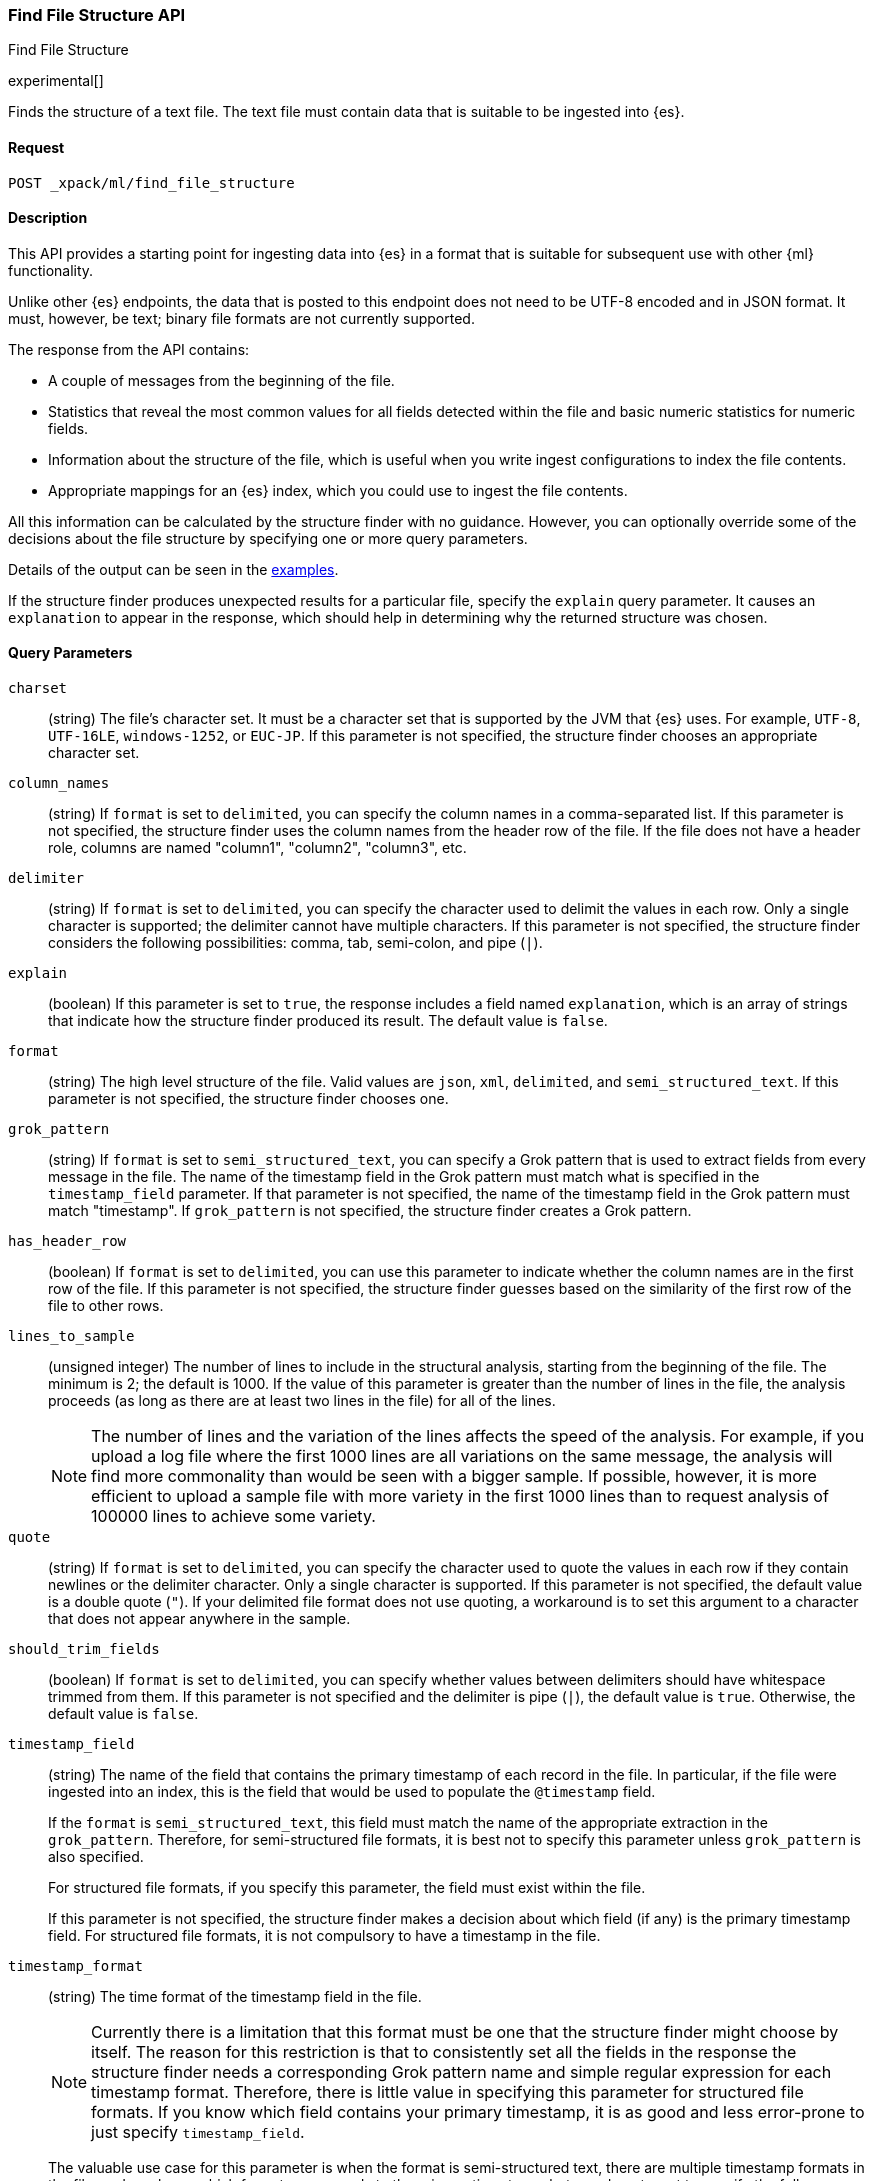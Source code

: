 [role="xpack"]
[testenv="basic"]
[[ml-find-file-structure]]
=== Find File Structure API
++++
<titleabbrev>Find File Structure</titleabbrev>
++++

experimental[]

Finds the structure of a text file. The text file must contain data that is 
suitable to be ingested into {es}.

==== Request

`POST _xpack/ml/find_file_structure`


==== Description

This API provides a starting point for ingesting data into {es} in a format that 
is suitable for subsequent use with other {ml} functionality.

Unlike other {es} endpoints, the data that is posted to this endpoint does not 
need to be UTF-8 encoded and in JSON format.  It must, however, be text; binary 
file formats are not currently supported.

The response from the API contains:

* A couple of messages from the beginning of the file.
* Statistics that reveal the most common values for all fields detected within 
  the file and basic numeric statistics for numeric fields.
* Information about the structure of the file, which is useful when you write 
  ingest configurations to index the file contents.
* Appropriate mappings for an {es} index, which you could use to ingest the file 
  contents. 

All this information can be calculated by the structure finder with no guidance. 
However, you can optionally override some of the decisions about the file 
structure by specifying one or more query parameters.

Details of the output can be seen in the
<<ml-find-file-structure-examples,examples>>.

If the structure finder produces unexpected results for a particular file, 
specify the `explain` query parameter. It causes an `explanation` to appear in 
the response, which should help in determining why the returned structure was 
chosen.

==== Query Parameters

`charset`::
  (string) The file's character set. It must be a character set that is supported 
  by the JVM that {es} uses. For example, `UTF-8`, `UTF-16LE`, `windows-1252`, or 
  `EUC-JP`. If this parameter is not specified, the structure finder chooses an 
  appropriate character set.

`column_names`::
  (string) If `format` is set to `delimited`, you can specify the column names 
  in a comma-separated list. If this parameter is not specified, the structure 
  finder uses the column names from the header row of the file. If the file does 
  not have a header role, columns are named "column1", "column2", "column3", etc. 

`delimiter`::
  (string) If `format` is set to `delimited`, you can specify the character used 
  to delimit the values in each row. Only a single character is supported; the 
  delimiter cannot have multiple characters. If this parameter is not specified, 
  the structure finder considers the following possibilities: comma, tab, 
  semi-colon, and pipe (`|`).

`explain`::
  (boolean) If this parameter is set to `true`, the response includes a field 
  named `explanation`, which is an array of strings that indicate how the
  structure finder produced its result. The default value is `false`.

`format`::
  (string) The high level structure of the file. Valid values are `json`, `xml`, 
  `delimited`, and `semi_structured_text`. If this parameter is not specified, 
  the structure finder chooses one.

`grok_pattern`::
  (string) If `format` is set to `semi_structured_text`, you can specify a Grok 
  pattern that is used to extract fields from every message in the file. The 
  name of the timestamp field in the Grok pattern must match what is specified 
  in the `timestamp_field` parameter. If that parameter is not specified, the 
  name of the timestamp field in the Grok pattern must match "timestamp". If 
  `grok_pattern` is not specified, the structure finder creates a Grok pattern.

`has_header_row`::
  (boolean) If `format` is set to `delimited`, you can use this parameter to 
  indicate whether the column names are in the first row of the file. If this 
  parameter is not specified, the structure finder guesses based on the similarity of 
  the first row of the file to other rows.

`lines_to_sample`::
  (unsigned integer) The number of lines to include in the structural analysis, 
  starting from the beginning of the file. The minimum is 2; the default
  is 1000. If the value of this parameter is greater than the number of lines in 
  the file, the analysis proceeds (as long as there are at least two lines in the 
  file) for all of the lines. +
+
--  
NOTE: The number of lines and the variation of the lines affects the speed of 
the analysis. For example, if you upload a log file where the first 1000 lines 
are all variations on the same message, the analysis will find more commonality 
than would be seen with a bigger sample. If possible, however, it is more 
efficient to upload a sample file with more variety in the first 1000 lines than 
to request analysis of 100000 lines to achieve some variety.
--

`quote`::
  (string) If `format` is set to `delimited`, you can specify the character used 
  to quote the values in each row if they contain newlines or the delimiter 
  character. Only a single character is supported. If this parameter is not 
  specified, the default value is a double quote (`"`). If your delimited file 
  format does not use quoting, a workaround is to set this argument to a 
  character that does not appear anywhere in the sample.

`should_trim_fields`::
  (boolean) If `format` is set to `delimited`, you can specify whether values 
  between delimiters should have whitespace trimmed from them. If this parameter 
  is not specified and the delimiter is pipe (`|`), the default value is `true`. 
  Otherwise, the default value is `false`.

`timestamp_field`::
  (string) The name of the field that contains the primary timestamp of each 
  record in the file. In particular, if the file were ingested into an index, 
  this is the field that would be used to populate the `@timestamp` field. +
+
--
If the `format` is `semi_structured_text`, this field must match the name of the
appropriate extraction in the `grok_pattern`. Therefore, for semi-structured 
file formats, it is best not to specify this parameter unless `grok_pattern` is 
also specified. 

For structured file formats, if you specify this parameter, the field must exist 
within the file. 

If this parameter is not specified, the structure finder makes a decision about which 
field (if any) is the primary timestamp field. For structured file formats, it 
is not compulsory to have a timestamp in the file.
--

`timestamp_format`::
  (string) The time format of the timestamp field in the file. +
+
--
NOTE: Currently there is a limitation that this format must be one that the 
structure finder might choose by itself. The reason for this restriction is that 
to consistently set all the fields in the response the structure finder needs a 
corresponding Grok pattern name and simple regular expression for each timestamp 
format. Therefore, there is little value in specifying this parameter for 
structured file formats. If you know which field contains your primary timestamp, 
it is as good and less error-prone to just specify `timestamp_field`.

The valuable use case for this parameter is when the format is semi-structured 
text, there are multiple timestamp formats in the file, and you know which 
format corresponds to the primary timestamp, but you do not want to specify the 
full `grok_pattern`.  

If this parameter is not specified, the structure finder chooses the best format from 
the formats it knows, which are:

* `dd/MMM/YYYY:HH:mm:ss Z`
* `EEE MMM dd HH:mm zzz YYYY`
* `EEE MMM dd HH:mm:ss YYYY`
* `EEE MMM dd HH:mm:ss zzz YYYY`
* `EEE MMM dd YYYY HH:mm zzz`
* `EEE MMM dd YYYY HH:mm:ss zzz`
* `EEE, dd MMM YYYY HH:mm Z`
* `EEE, dd MMM YYYY HH:mm ZZ`
* `EEE, dd MMM YYYY HH:mm:ss Z`
* `EEE, dd MMM YYYY HH:mm:ss ZZ`
* `ISO8601`
* `MMM  d HH:mm:ss`
* `MMM  d HH:mm:ss,SSS`
* `MMM  d YYYY HH:mm:ss`
* `MMM dd HH:mm:ss`
* `MMM dd HH:mm:ss,SSS`
* `MMM dd YYYY HH:mm:ss`
* `MMM dd, YYYY K:mm:ss a`
* `TAI64N`
* `UNIX`
* `UNIX_MS`
* `YYYY-MM-dd HH:mm:ss`
* `YYYY-MM-dd HH:mm:ss,SSS`
* `YYYY-MM-dd HH:mm:ss,SSS Z`
* `YYYY-MM-dd HH:mm:ss,SSSZ`
* `YYYY-MM-dd HH:mm:ss,SSSZZ`
* `YYYY-MM-dd HH:mm:ssZ`
* `YYYY-MM-dd HH:mm:ssZZ`
* `YYYYMMddHHmmss`

--

==== Request Body

The text file that you want to analyze. It must contain data that is suitable to 
be ingested into {es}. It does not need to be in JSON format and it does not 
need to be UTF-8 encoded.  The size is limited to the {es} HTTP receive buffer 
size, which defaults to 100 Mb.


==== Authorization

You must have `monitor_ml`, or `monitor` cluster privileges to use this API.
For more information, see {stack-ov}/security-privileges.html[Security Privileges].


[[ml-find-file-structure-examples]]
==== Examples

Suppose you have a newline-delimited JSON file that contains information about 
some books. You can send the contents to the `find_file_structure` endpoint:

[source,js]
----
POST _xpack/ml/find_file_structure
{"name": "Leviathan Wakes", "author": "James S.A. Corey", "release_date": "2011-06-02", "page_count": 561}
{"name": "Hyperion", "author": "Dan Simmons", "release_date": "1989-05-26", "page_count": 482}
{"name": "Dune", "author": "Frank Herbert", "release_date": "1965-06-01", "page_count": 604}
{"name": "Dune Messiah", "author": "Frank Herbert", "release_date": "1969-10-15", "page_count": 331}
{"name": "Children of Dune", "author": "Frank Herbert", "release_date": "1976-04-21", "page_count": 408}
{"name": "God Emperor of Dune", "author": "Frank Herbert", "release_date": "1981-05-28", "page_count": 454}
{"name": "Consider Phlebas", "author": "Iain M. Banks", "release_date": "1987-04-23", "page_count": 471}
{"name": "Pandora's Star", "author": "Peter F. Hamilton", "release_date": "2004-03-02", "page_count": 768}
{"name": "Revelation Space", "author": "Alastair Reynolds", "release_date": "2000-03-15", "page_count": 585}
{"name": "A Fire Upon the Deep", "author": "Vernor Vinge", "release_date": "1992-06-01", "page_count": 613}
{"name": "Ender's Game", "author": "Orson Scott Card", "release_date": "1985-06-01", "page_count": 324}
{"name": "1984", "author": "George Orwell", "release_date": "1985-06-01", "page_count": 328}
{"name": "Fahrenheit 451", "author": "Ray Bradbury", "release_date": "1953-10-15", "page_count": 227}
{"name": "Brave New World", "author": "Aldous Huxley", "release_date": "1932-06-01", "page_count": 268}
{"name": "Foundation", "author": "Isaac Asimov", "release_date": "1951-06-01", "page_count": 224}
{"name": "The Giver", "author": "Lois Lowry", "release_date": "1993-04-26", "page_count": 208}
{"name": "Slaughterhouse-Five", "author": "Kurt Vonnegut", "release_date": "1969-06-01", "page_count": 275}
{"name": "The Hitchhiker's Guide to the Galaxy", "author": "Douglas Adams", "release_date": "1979-10-12", "page_count": 180}
{"name": "Snow Crash", "author": "Neal Stephenson", "release_date": "1992-06-01", "page_count": 470}
{"name": "Neuromancer", "author": "William Gibson", "release_date": "1984-07-01", "page_count": 271}
{"name": "The Handmaid's Tale", "author": "Margaret Atwood", "release_date": "1985-06-01", "page_count": 311}
{"name": "Starship Troopers", "author": "Robert A. Heinlein", "release_date": "1959-12-01", "page_count": 335}
{"name": "The Left Hand of Darkness", "author": "Ursula K. Le Guin", "release_date": "1969-06-01", "page_count": 304}
{"name": "The Moon is a Harsh Mistress", "author": "Robert A. Heinlein", "release_date": "1966-04-01", "page_count": 288}
----
// CONSOLE
// TEST

If the request does not encounter errors, you receive the following result:
[source,js]
----
{
  "num_lines_analyzed" : 24, <1>
  "num_messages_analyzed" : 24, <2>
  "sample_start" : "{\"name\": \"Leviathan Wakes\", \"author\": \"James S.A. Corey\", \"release_date\": \"2011-06-02\", \"page_count\": 561}\n{\"name\": \"Hyperion\", \"author\": \"Dan Simmons\", \"release_date\": \"1989-05-26\", \"page_count\": 482}\n", <3>
  "charset" : "UTF-8", <4>
  "has_byte_order_marker" : false, <5>
  "format" : "json", <6>
  "need_client_timezone" : false, <7>
  "mappings" : { <8>
    "author" : {
      "type" : "keyword"
    },
    "name" : {
      "type" : "keyword"
    },
    "page_count" : {
      "type" : "long"
    },
    "release_date" : {
      "type" : "keyword"
    }
  },
  "field_stats" : { <9>
    "author" : {
      "count" : 24,
      "cardinality" : 20,
      "top_hits" : [
        {
          "value" : "Frank Herbert",
          "count" : 4
        },
        {
          "value" : "Robert A. Heinlein",
          "count" : 2
        },
        {
          "value" : "Alastair Reynolds",
          "count" : 1
        },
        {
          "value" : "Aldous Huxley",
          "count" : 1
        },
        {
          "value" : "Dan Simmons",
          "count" : 1
        },
        {
          "value" : "Douglas Adams",
          "count" : 1
        },
        {
          "value" : "George Orwell",
          "count" : 1
        },
        {
          "value" : "Iain M. Banks",
          "count" : 1
        },
        {
          "value" : "Isaac Asimov",
          "count" : 1
        },
        {
          "value" : "James S.A. Corey",
          "count" : 1
        }
      ]
    },
    "name" : {
      "count" : 24,
      "cardinality" : 24,
      "top_hits" : [
        {
          "value" : "1984",
          "count" : 1
        },
        {
          "value" : "A Fire Upon the Deep",
          "count" : 1
        },
        {
          "value" : "Brave New World",
          "count" : 1
        },
        {
          "value" : "Children of Dune",
          "count" : 1
        },
        {
          "value" : "Consider Phlebas",
          "count" : 1
        },
        {
          "value" : "Dune",
          "count" : 1
        },
        {
          "value" : "Dune Messiah",
          "count" : 1
        },
        {
          "value" : "Ender's Game",
          "count" : 1
        },
        {
          "value" : "Fahrenheit 451",
          "count" : 1
        },
        {
          "value" : "Foundation",
          "count" : 1
        }
      ]
    },
    "page_count" : {
      "count" : 24,
      "cardinality" : 24,
      "min_value" : 180.0,
      "max_value" : 768.0,
      "mean_value" : 387.0833333333333,
      "median_value" : 329.5,
      "top_hits" : [
        {
          "value" : 180.0,
          "count" : 1
        },
        {
          "value" : 208.0,
          "count" : 1
        },
        {
          "value" : 224.0,
          "count" : 1
        },
        {
          "value" : 227.0,
          "count" : 1
        },
        {
          "value" : 268.0,
          "count" : 1
        },
        {
          "value" : 271.0,
          "count" : 1
        },
        {
          "value" : 275.0,
          "count" : 1
        },
        {
          "value" : 288.0,
          "count" : 1
        },
        {
          "value" : 304.0,
          "count" : 1
        },
        {
          "value" : 311.0,
          "count" : 1
        }
      ]
    },
    "release_date" : {
      "count" : 24,
      "cardinality" : 20,
      "top_hits" : [
        {
          "value" : "1985-06-01",
          "count" : 3
        },
        {
          "value" : "1969-06-01",
          "count" : 2
        },
        {
          "value" : "1992-06-01",
          "count" : 2
        },
        {
          "value" : "1932-06-01",
          "count" : 1
        },
        {
          "value" : "1951-06-01",
          "count" : 1
        },
        {
          "value" : "1953-10-15",
          "count" : 1
        },
        {
          "value" : "1959-12-01",
          "count" : 1
        },
        {
          "value" : "1965-06-01",
          "count" : 1
        },
        {
          "value" : "1966-04-01",
          "count" : 1
        },
        {
          "value" : "1969-10-15",
          "count" : 1
        }
      ]
    }
  }
}
----
// TESTRESPONSE[s/"sample_start" : ".*",/"sample_start" : "$body.sample_start",/]
// The substitution is because the "file" is pre-processed by the test harness,
// so the fields may get reordered in the JSON the endpoint sees

<1> `num_lines_analyzed` indicates how many lines of the file were analyzed.
<2> `num_messages_analyzed` indicates how many distinct messages the lines contained.
     For ND-JSON, this value is the same as `num_lines_analyzed`. For other file 
     formats, messages can span several lines.
<3> `sample_start` reproduces the first two messages in the file verbatim. This 
     may help to diagnose parse errors or accidental uploads of the wrong file.
<4> `charset` indicates the character encoding used to parse the file.
<5> For UTF character encodings, `has_byte_order_marker` indicates whether the 
    file begins with a byte order marker.
<6> `format` is one of `json`, `xml`, `delimited` or `semi_structured_text`.
<7> If a timestamp format is detected that does not include a timezone, 
    `need_client_timezone` will be `true`. The server that parses the file must 
    therefore be told the correct timezone by the client.
<8> `mappings` contains some suitable mappings for an index into which the data
    could be ingested. In this case, the `release_date` field has been given a 
    `keyword` type as it is not considered specific enough to convert to the
    `date` type.
<9> `field_stats` contains the most common values of each field, plus basic
    numeric statistics for the numeric `page_count` field.  This information
    may provide clues that the data needs to be cleaned or transformed prior
    to use by other {ml} functionality.

